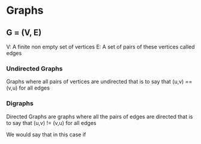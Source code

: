 * Graphs

** G = (V, E)
   V: A finite non empty set of vertices
   E: A set of pairs of these vertices called edges

*** Undirected Graphs
    Graphs where all pairs of vertices are undirected that is to say that
    (u,v) == (v,u) for all edges

*** Digraphs
    Directed Graphs are graphs where all the pairs of edges are directed that is to say that
    (u,v) != (v,u) for all edges

    We would say that in this case if 
